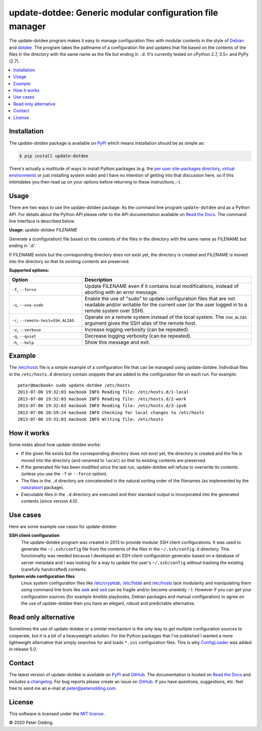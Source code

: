 update-dotdee: Generic modular configuration file manager
=========================================================

.. image:: https://travis-ci.org/xolox/python-update-dotdee.svg?branch=master
   :target: https://travis-ci.org/xolox/python-update-dotdee

.. image:: https://coveralls.io/repos/xolox/python-update-dotdee/badge.svg?branch=master
   :target: https://coveralls.io/r/xolox/python-update-dotdee?branch=master

The update-dotdee program makes it easy to manage configuration files with
modular contents in the style of Debian_ and dotdee_. The program takes the
pathname of a configuration file and updates that file based on the contents of
the files in the directory with the same name as the file but ending in ``.d``.
It's currently tested on cPython 2.7, 3.5+ and PyPy (2.7).

.. contents::
   :local:

Installation
------------

The `update-dotdee` package is available on PyPI_ which means installation
should be as simple as:

.. code-block:: console

   $ pip install update-dotdee

There's actually a multitude of ways to install Python packages (e.g. the `per
user site-packages directory`_, `virtual environments`_ or just installing
system wide) and I have no intention of getting into that discussion here, so
if this intimidates you then read up on your options before returning to these
instructions ;-).

Usage
-----

There are two ways to use the update-dotdee package: As the command line
program ``update-dotdee`` and as a Python API. For details about the Python API
please refer to the API documentation available on `Read the Docs`_. The
command line interface is described below.

.. contents::
   :local:

.. A DRY solution to avoid duplication of the `update-dotdee --help' text:
..
.. [[[cog
.. from humanfriendly.usage import inject_usage
.. inject_usage('update_dotdee.cli')
.. ]]]

**Usage:** `update-dotdee FILENAME`

Generate a (configuration) file based on the contents of the files in the
directory with the same name as FILENAME but ending in '.d'.

If FILENAME exists but the corresponding directory does not exist yet, the
directory is created and FILENAME is moved into the directory so that its
existing contents are preserved.

**Supported options:**

.. csv-table::
   :header: Option, Description
   :widths: 30, 70


   "``-f``, ``--force``","Update FILENAME even if it contains local modifications,
   instead of aborting with an error message."
   "``-u``, ``--use-sudo``","Enable the use of ""sudo"" to update configuration files that are not
   readable and/or writable for the current user (or the user logged
   in to a remote system over SSH)."
   "``-r``, ``--remote-host=SSH_ALIAS``","Operate on a remote system instead of the local system. The
   ``SSH_ALIAS`` argument gives the SSH alias of the remote host."
   "``-v``, ``--verbose``",Increase logging verbosity (can be repeated).
   "``-q``, ``--quiet``",Decrease logging verbosity (can be repeated).
   "``-h``, ``--help``",Show this message and exit.

.. [[[end]]]

Example
-------

The `/etc/hosts`_ file is a simple example of a configuration file that can be
managed using update-dotdee. Individual files in the ``/etc/hosts.d`` directory
contain snippets that are added to the configuration file on each run. For
example::

 peter@macbook> sudo update-dotdee /etc/hosts
 2013-07-06 19:32:03 macbook INFO Reading file: /etc/hosts.d/1-local
 2013-07-06 19:32:03 macbook INFO Reading file: /etc/hosts.d/2-work
 2013-07-06 19:32:03 macbook INFO Reading file: /etc/hosts.d/3-ipv6
 2013-07-06 20:59:24 macbook INFO Checking for local changes to /etc/hosts
 2013-07-06 19:32:03 macbook INFO Writing file: /etc/hosts

How it works
------------

Some notes about how update-dotdee works:

- If the given file exists but the corresponding directory does not exist yet,
  the directory is created and the file is moved into the directory (and
  renamed to ``local``) so that its existing contents are preserved.

- If the generated file has been modified since the last run, update-dotdee
  will refuse to overwrite its contents (unless you use the ``-f`` or
  ``--force`` option).

- The files in the ``.d`` directory are concatenated in the natural sorting
  order of the filenames (as implemented by the naturalsort_ package).

- Executable files in the ``.d`` directory are executed and their standard
  output is incorporated into the generated contents (since version 4.0).

Use cases
---------

Here are some example use cases for update-dotdee:

**SSH client configuration**
 The update-dotdee program was created in 2013 to provide modular SSH client
 configurations. It was used to generate the ``~/.ssh/config`` file from the
 contents of the files in the ``~/.ssh/config.d`` directory. This functionality
 was needed because I developed an SSH client configuration generator based on
 a database of server metadata and I was looking for a way to update the user's
 ``~/.ssh/config`` without trashing the existing (carefully handcrafted)
 contents.

**System wide configuration files**
 Linux system configuration files like `/etc/crypttab`_, `/etc/fstab`_ and
 `/etc/hosts`_ lack modularity and manipulating them using command line tools
 like awk_ and sed_ can be fragile and/or become unwieldy :-). However if you
 can get your configuration sources (for example Ansible playbooks, Debian
 packages and manual configuration) to agree on the use of update-dotdee then
 you have an elegant, robust and predictable alternative.

Read only alternative
---------------------

Sometimes the use of update-dotdee or a similar mechanism is the only way to
get multiple configuration sources to cooperate, but it is a bit of a
heavyweight solution. For the Python packages that I've published I wanted a
more lightweight alternative that simply searches for and loads ``*.ini``
configuration files. This is why ConfigLoader_ was added in release 5.0.

Contact
-------

The latest version of update-dotdee is available on PyPI_ and GitHub_. The
documentation is hosted on `Read the Docs`_ and includes a changelog_. For bug
reports please create an issue on GitHub_. If you have questions, suggestions,
etc. feel free to send me an e-mail at `peter@peterodding.com`_.

License
-------

This software is licensed under the `MIT license`_.

© 2020 Peter Odding.

.. External references:
.. _/etc/crypttab: https://manpages.debian.org/crypttab
.. _/etc/fstab: https://manpages.debian.org/fstab
.. _/etc/hosts: https://manpages.debian.org/hosts
.. _awk: https://manpages.debian.org/awk
.. _changelog: https://update-dotdee.readthedocs.io/en/latest/changelog.html
.. _ConfigLoader: http://update-dotdee.readthedocs.io/en/latest/#update_dotdee.ConfigLoader
.. _Debian: http://www.debian.org/
.. _dotdee: http://blog.dustinkirkland.com/2011/04/dotdee-modern-proposal-for-improving.html
.. _GitHub: https://github.com/xolox/python-update-dotdee
.. _MIT license: http://en.wikipedia.org/wiki/MIT_License
.. _naturalsort: https://pypi.python.org/pypi/naturalsort
.. _per user site-packages directory: https://www.python.org/dev/peps/pep-0370/
.. _peter@peterodding.com: peter@peterodding.com
.. _PyPI: https://pypi.python.org/pypi/update-dotdee
.. _Read the Docs: https://update-dotdee.readthedocs.io/
.. _sed: https://manpages.debian.org/sed
.. _virtual environments: http://docs.python-guide.org/en/latest/dev/virtualenvs/
